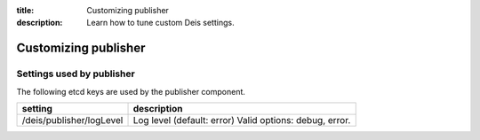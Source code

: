 :title: Customizing publisher
:description: Learn how to tune custom Deis settings.

.. _publisher_settings:

Customizing publisher
=========================

Settings used by publisher
---------------------------
The following etcd keys are used by the publisher component.

=======================================      =======================================================
setting                                      description
=======================================      =======================================================
/deis/publisher/logLevel                     Log level (default: error) Valid options: debug, error.
=======================================      =======================================================
